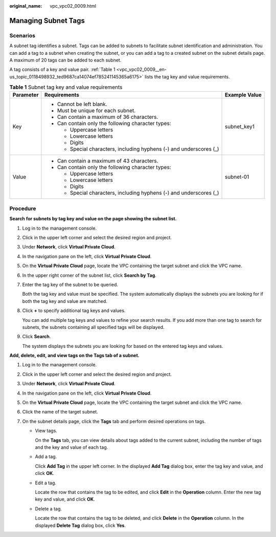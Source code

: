 :original_name: vpc_vpc02_0009.html

.. _vpc_vpc02_0009:

Managing Subnet Tags
====================

Scenarios
---------

A subnet tag identifies a subnet. Tags can be added to subnets to facilitate subnet identification and administration. You can add a tag to a subnet when creating the subnet, or you can add a tag to a created subnet on the subnet details page. A maximum of 20 tags can be added to each subnet.

A tag consists of a key and value pair. :ref:`Table 1 <vpc_vpc02_0009__en-us_topic_0118498932_ted9687ca14074ef785241145365a6175>` lists the tag key and value requirements.

.. _vpc_vpc02_0009__en-us_topic_0118498932_ted9687ca14074ef785241145365a6175:

.. table:: **Table 1** Subnet tag key and value requirements

   +-----------------------+---------------------------------------------------------------------+-----------------------+
   | Parameter             | Requirements                                                        | Example Value         |
   +=======================+=====================================================================+=======================+
   | Key                   | -  Cannot be left blank.                                            | subnet_key1           |
   |                       | -  Must be unique for each subnet.                                  |                       |
   |                       | -  Can contain a maximum of 36 characters.                          |                       |
   |                       | -  Can contain only the following character types:                  |                       |
   |                       |                                                                     |                       |
   |                       |    -  Uppercase letters                                             |                       |
   |                       |    -  Lowercase letters                                             |                       |
   |                       |    -  Digits                                                        |                       |
   |                       |    -  Special characters, including hyphens (-) and underscores (_) |                       |
   +-----------------------+---------------------------------------------------------------------+-----------------------+
   | Value                 | -  Can contain a maximum of 43 characters.                          | subnet-01             |
   |                       | -  Can contain only the following character types:                  |                       |
   |                       |                                                                     |                       |
   |                       |    -  Uppercase letters                                             |                       |
   |                       |    -  Lowercase letters                                             |                       |
   |                       |    -  Digits                                                        |                       |
   |                       |    -  Special characters, including hyphens (-) and underscores (_) |                       |
   +-----------------------+---------------------------------------------------------------------+-----------------------+

Procedure
---------

**Search for subnets by tag key and value on the page showing the subnet list.**

#. Log in to the management console.

#. Click |image1| in the upper left corner and select the desired region and project.

#. Under **Network**, click **Virtual Private Cloud**.

#. In the navigation pane on the left, click **Virtual Private Cloud**.

#. On the **Virtual Private Cloud** page, locate the VPC containing the target subnet and click the VPC name.

#. In the upper right corner of the subnet list, click **Search by Tag**.

#. Enter the tag key of the subnet to be queried.

   Both the tag key and value must be specified. The system automatically displays the subnets you are looking for if both the tag key and value are matched.

#. Click **+** to specify additional tag keys and values.

   You can add multiple tag keys and values to refine your search results. If you add more than one tag to search for subnets, the subnets containing all specified tags will be displayed.

#. Click **Search**.

   The system displays the subnets you are looking for based on the entered tag keys and values.

**Add, delete, edit, and view tags on the Tags tab of a subnet.**

#. Log in to the management console.
#. Click |image2| in the upper left corner and select the desired region and project.
#. Under **Network**, click **Virtual Private Cloud**.
#. In the navigation pane on the left, click **Virtual Private Cloud**.
#. On the **Virtual Private Cloud** page, locate the VPC containing the target subnet and click the VPC name.
#. Click the name of the target subnet.
#. On the subnet details page, click the **Tags** tab and perform desired operations on tags.

   -  View tags.

      On the **Tags** tab, you can view details about tags added to the current subnet, including the number of tags and the key and value of each tag.

   -  Add a tag.

      Click **Add Tag** in the upper left corner. In the displayed **Add Tag** dialog box, enter the tag key and value, and click **OK**.

   -  Edit a tag.

      Locate the row that contains the tag to be edited, and click **Edit** in the **Operation** column. Enter the new tag key and value, and click **OK**.

   -  Delete a tag.

      Locate the row that contains the tag to be deleted, and click **Delete** in the **Operation** column. In the displayed **Delete Tag** dialog box, click **Yes**.

.. |image1| image:: /_static/images/en-us_image_0226829589.png
.. |image2| image:: /_static/images/en-us_image_0226829587.png
